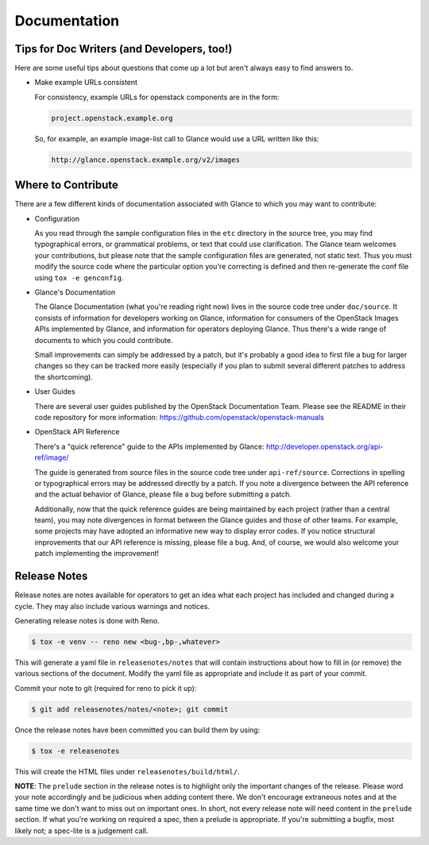 Documentation
=============

Tips for Doc Writers (and Developers, too!)
-------------------------------------------

Here are some useful tips about questions that come up a lot but aren't always
easy to find answers to.

* Make example URLs consistent

  For consistency, example URLs for openstack components are in the form:

  .. code::

    project.openstack.example.org

  So, for example, an example image-list call to Glance would use a URL
  written like this:

  .. code::

    http://glance.openstack.example.org/v2/images

Where to Contribute
-------------------

There are a few different kinds of documentation associated with Glance to
which you may want to contribute:

* Configuration

  As you read through the sample configuration files in the ``etc`` directory
  in the source tree, you may find typographical errors, or grammatical
  problems, or text that could use clarification.  The Glance team welcomes
  your contributions, but please note that the sample configuration files are
  generated, not static text.  Thus you must modify the source code where the
  particular option you're correcting is defined and then re-generate the conf
  file using ``tox -e genconfig``.

* Glance's Documentation

  The Glance Documentation (what you're reading right now) lives in the source
  code tree under ``doc/source``.  It consists of information for developers
  working on Glance, information for consumers of the OpenStack Images APIs
  implemented by Glance, and information for operators deploying Glance.  Thus
  there's a wide range of documents to which you could contribute.

  Small improvements can simply be addressed by a patch, but it's probably a
  good idea to first file a bug for larger changes so they can be tracked more
  easily (especially if you plan to submit several different patches to address
  the shortcoming).

* User Guides

  There are several user guides published by the OpenStack Documentation Team.
  Please see the README in their code repository for more information:
  https://github.com/openstack/openstack-manuals

* OpenStack API Reference

  There's a "quick reference" guide to the APIs implemented by Glance:
  http://developer.openstack.org/api-ref/image/

  The guide is generated from source files in the source code tree under
  ``api-ref/source``.  Corrections in spelling or typographical errors may be
  addressed directly by a patch.  If you note a divergence between the API
  reference and the actual behavior of Glance, please file a bug before
  submitting a patch.

  Additionally, now that the quick reference guides are being maintained by
  each project (rather than a central team), you may note divergences in format
  between the Glance guides and those of other teams.  For example, some
  projects may have adopted an informative new way to display error codes.  If
  you notice structural improvements that our API reference is missing, please
  file a bug.  And, of course, we would also welcome your patch implementing
  the improvement!

Release Notes
-------------

Release notes are notes available for operators to get an idea what each
project has included and changed during a cycle. They may also include
various warnings and notices.

Generating release notes is done with Reno.

.. code-block:: bash

    $ tox -e venv -- reno new <bug-,bp-,whatever>

This will generate a yaml file in ``releasenotes/notes`` that will contain
instructions about how to fill in (or remove) the various sections of
the document. Modify the yaml file as appropriate and include it as
part of your commit.

Commit your note to git (required for reno to pick it up):

.. code-block:: bash

    $ git add releasenotes/notes/<note>; git commit

Once the release notes have been committed you can build them by using:

.. code-block:: bash

   $ tox -e releasenotes

This will create the HTML files under ``releasenotes/build/html/``.

**NOTE**: The ``prelude`` section in the release notes is to highlight only the
important changes of the release. Please word your note accordingly and be
judicious when adding content there. We don't encourage extraneous notes and at
the same time we don't want to miss out on important ones. In short, not every
release note will need content in the ``prelude`` section. If what you're
working on required a spec, then a prelude is appropriate. If you're submitting
a bugfix, most likely not; a spec-lite is a judgement call.

